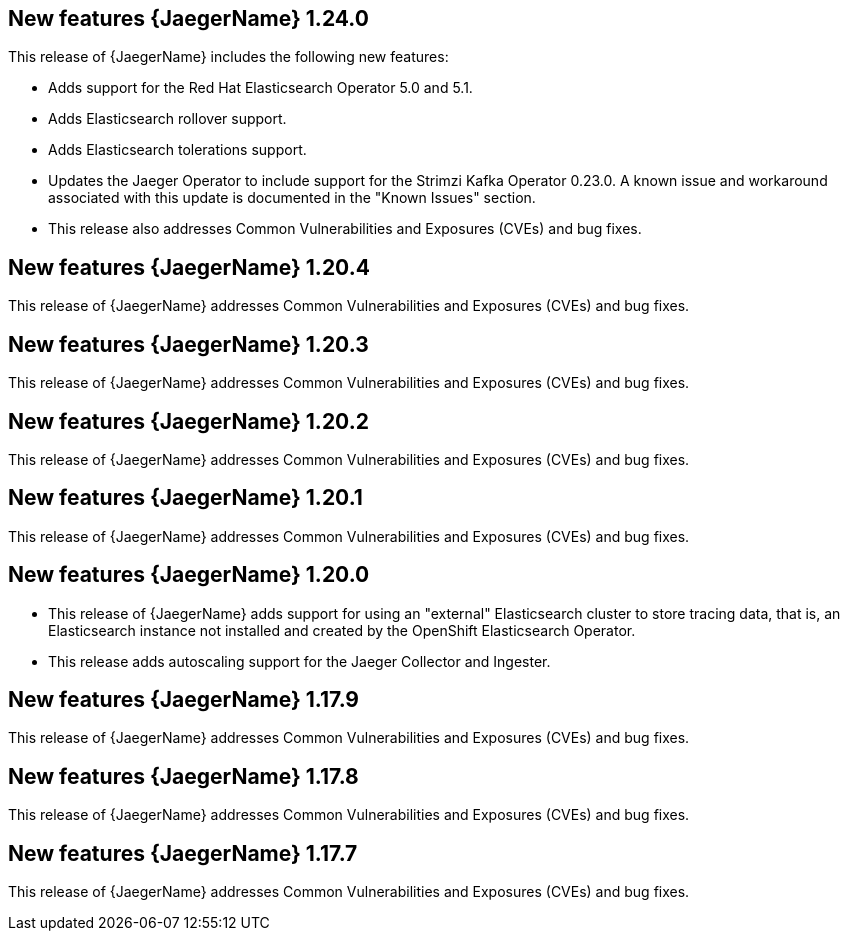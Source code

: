 ////
Module included in the following assemblies:
- rhbjaeger-release-notes.adoc
////
////
Feature – Describe the new functionality available to the customer. For enhancements, try to describe as specifically as possible where the customer will see changes.
Reason – If known, include why has the enhancement been implemented (use case, performance, technology, etc.). For example, showcases integration of X with Y, demonstrates Z API feature, includes latest framework bug fixes.
Result – If changed, describe the current user experience.
////

[id="jaeger-rn-new-features_{context}"]
== New features {JaegerName} 1.24.0

This release of {JaegerName} includes the following new features:

* Adds support for the Red Hat Elasticsearch Operator 5.0 and 5.1.

* Adds Elasticsearch rollover support.

* Adds Elasticsearch tolerations support.

* Updates the Jaeger Operator to include support for the Strimzi Kafka Operator 0.23.0. A known issue and workaround associated with this update is documented in the "Known Issues" section.

* This release also addresses Common Vulnerabilities and Exposures (CVEs) and bug fixes.

== New features {JaegerName} 1.20.4
This release of {JaegerName} addresses Common Vulnerabilities and Exposures (CVEs) and bug fixes.

== New features {JaegerName} 1.20.3
This release of {JaegerName} addresses Common Vulnerabilities and Exposures (CVEs) and bug fixes.

== New features {JaegerName} 1.20.2
This release of {JaegerName} addresses Common Vulnerabilities and Exposures (CVEs) and bug fixes.

== New features {JaegerName} 1.20.1
This release of {JaegerName} addresses Common Vulnerabilities and Exposures (CVEs) and bug fixes.

== New features {JaegerName} 1.20.0

* This release of {JaegerName} adds support for using an "external" Elasticsearch cluster to store tracing data, that is, an Elasticsearch instance not installed and created by the OpenShift Elasticsearch Operator.

* This release adds autoscaling support for the Jaeger Collector and Ingester.
////
Restore this bullet point when OSSMDOC-145 is complete
* This release enabled support for services or applications running outside of an OpenShift cluster to be able to report tracing data to Jaeger running within the OpenShift cluster.
////

== New features {JaegerName} 1.17.9

This release of {JaegerName} addresses Common Vulnerabilities and Exposures (CVEs) and bug fixes.

== New features {JaegerName} 1.17.8

This release of {JaegerName} addresses Common Vulnerabilities and Exposures (CVEs) and bug fixes.

== New features {JaegerName} 1.17.7

This release of {JaegerName} addresses Common Vulnerabilities and Exposures (CVEs) and bug fixes.
